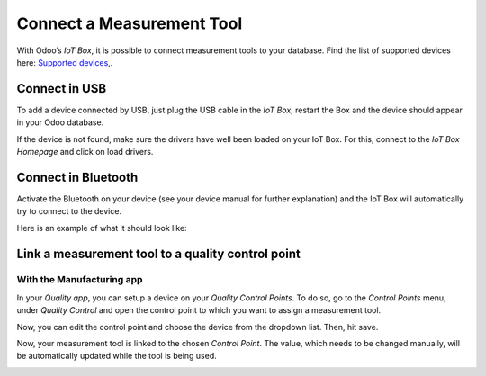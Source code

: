 ==========================
Connect a Measurement Tool
==========================

With Odoo’s *IoT Box*, it is possible to connect measurement tools to
your database. Find the list of supported devices here: `Supported
devices <https://www.odoo.com/page/iot-hardware>`__,.

Connect in USB
==============

To add a device connected by USB, just plug the USB cable in the *IoT
Box*, restart the Box and the device should appear in your Odoo
database.

.. image:: media/measurement_tool_01.png
   :align: center

If the device is not found, make sure the drivers have well been loaded
on your IoT Box. For this, connect to the *IoT Box Homepage* and click
on load drivers.

.. image:: media/measurement_tool_02.png
   :align: center

Connect in Bluetooth
====================

Activate the Bluetooth on your device (see your device manual for
further explanation) and the IoT Box will automatically try to connect
to the device.

Here is an example of what it should look like:

.. image:: media/measurement_tool_03.png
   :align: center

Link a measurement tool to a quality control point
==================================================

With the Manufacturing app
--------------------------

In your *Quality app*, you can setup a device on your *Quality
Control Points*. To do so, go to the *Control Points* menu, under
*Quality Control* and open the control point to which you want to
assign a measurement tool.

Now, you can edit the control point and choose the device from the
dropdown list. Then, hit save.

.. image:: media/measurement_tool_04.png
   :align: center

Now, your measurement tool is linked to the chosen *Control Point*.
The value, which needs to be changed manually, will be automatically
updated while the tool is being used.

.. image:: media/measurement_tool_05.png
   :align: center